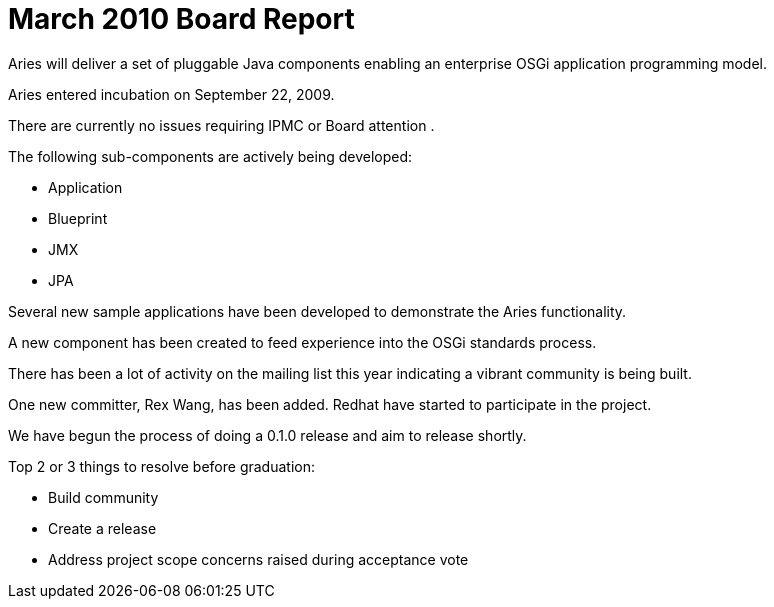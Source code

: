 = March 2010 Board Report

Aries will deliver a set of pluggable Java components enabling an enterprise OSGi application programming model.

Aries entered incubation on September 22, 2009.

There are currently no issues requiring IPMC or Board attention .

The following sub-components are actively being developed:

* Application
* Blueprint
* JMX
* JPA

Several new sample applications have been developed to demonstrate the Aries functionality.

A new component has been created to feed experience into the OSGi standards process.

There has been a lot of activity on the mailing list this year indicating a vibrant community is being built.

One new committer, Rex Wang, has been added.
Redhat have started to participate in the project.

We have begun the process of doing a 0.1.0 release and aim to release shortly.

Top 2 or 3 things to resolve before graduation:

* Build community
* Create a release
* Address project scope concerns raised during acceptance vote
